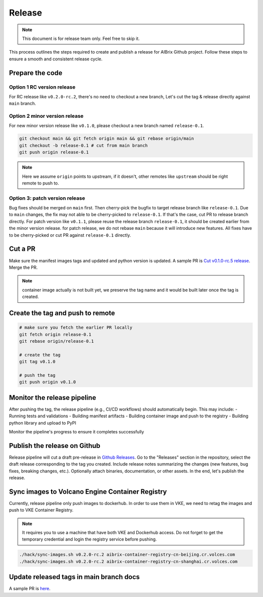 .. _release:

=======
Release
=======

.. note::
    This document is for release team only. Feel free to skip it.

This process outlines the steps required to create and publish a release for AIBrix Github project.
Follow these steps to ensure a smooth and consistent release cycle.

Prepare the code
----------------

Option 1 RC version release
^^^^^^^^^^^^^^^^^^^^^^^^^^^

For RC release like ``v0.2.0-rc.2``, there's no need to checkout a new branch, Let's cut the tag & release
directly against ``main`` branch.


Option 2 minor version release
^^^^^^^^^^^^^^^^^^^^^^^^^^^^^^

For new minor version release like ``v0.1.0``, please checkout a new branch named ``release-0.1``.

.. code-block:: bash

    git checkout main && git fetch origin main && git rebase origin/main
    git checkout -b release-0.1 # cut from main branch
    git push origin release-0.1

.. note::
    Here we assume ``origin`` points to upstream, if it doesn't, other remotes like ``upstream`` should be right remote to push to.

Option 3: patch version release
^^^^^^^^^^^^^^^^^^^^^^^^^^^^^^^

Bug fixes should be merged on ``main`` first. Then cherry-pick the bugfix to target release branch like ``release-0.1``.
Due to ``main`` changes, the fix may not able to be cherry-picked to ``release-0.1``. If that's the case, cut PR to release branch directly.
For patch version like ``v0.1.1``, please reuse the release branch ``release-0.1``, it should be created earlier from the minor version release.
for patch release, we do not rebase ``main`` because it will introduce new features. All fixes have to be cherry-picked or cut PR against ``release-0.1`` directly.

Cut a PR
--------

Make sure the manifest images tags and updated and python version is updated. A sample PR is `Cut v0.1.0-rc.5 release <https://github.com/aibrix/aibrix/pull/376>`_.
Merge the PR.

.. note::
    container image actually is not built yet, we preserve the tag name and it would be built later once the tag is created.


Create the tag and push to remote
---------------------------------

.. code-block:: bash

    # make sure you fetch the earlier PR locally
    git fetch origin release-0.1
    git rebase origin/release-0.1

    # create the tag
    git tag v0.1.0

    # push the tag
    git push origin v0.1.0

Monitor the release pipeline
----------------------------

After pushing the tag, the release pipeline (e.g., CI/CD workflows) should automatically begin. This may include:
- Running tests and validations
- Building manifest artifacts
- Building container image and push to the registry
- Building python library and upload to PyPI

Monitor the pipeline's progress to ensure it completes successfully

.. figure:: ../assets/images/release-pipeline-manifests.png
  :alt: draft-release
  :width: 70%
  :align: center

.. figure:: ../assets/images/release-pipeline-python-package.png
  :alt: draft-release
  :width: 70%
  :align: center

Publish the release on Github
-----------------------------

Release pipeline will cut a draft pre-release in `Github Releases <https://github.com/aibrix/aibrix/releases>`_.
Go to the "Releases" section in the repository, select the draft release corresponding to the tag you created.
Include release notes summarizing the changes (new features, bug fixes, breaking changes, etc.).
Optionally attach binaries, documentation, or other assets. In the end, let's publish the release.

.. figure:: ../assets/images/draft-release.png
  :alt: draft-release
  :width: 70%
  :align: center

Sync images to Volcano Engine Container Registry
------------------------------------------------

Currently, release pipeline only push images to dockerhub. In order to use them in VKE,
we need to retag the images and push to VKE Container Registry.

.. note::
    It requires you to use a machine that have both VKE and Dockerhub access.
    Do not forget to get the temporary credential and login the registry service before pushing.

.. code-block:: bash

    ./hack/sync-images.sh v0.2.0-rc.2 aibrix-container-registry-cn-beijing.cr.volces.com
    ./hack/sync-images.sh v0.2.0-rc.2 aibrix-container-registry-cn-shanghai.cr.volces.com


Update released tags in main branch docs
----------------------------------------

A sample PR is `here <https://github.com/aibrix/aibrix/pull/378>`_.

